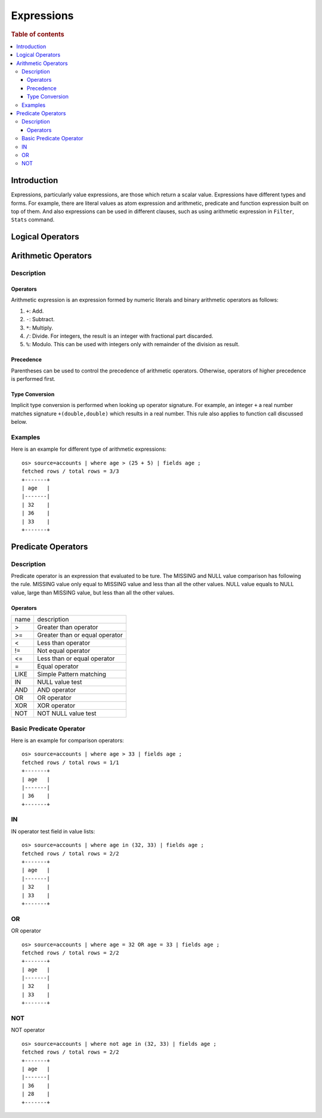 ===========
Expressions
===========

.. rubric:: Table of contents

.. contents::
   :local:
   :depth: 3


Introduction
============

Expressions, particularly value expressions, are those which return a scalar value. Expressions have different types and forms. For example, there are literal values as atom expression and arithmetic, predicate and function expression built on top of them. And also expressions can be used in different clauses, such as using arithmetic expression in ``Filter``, ``Stats`` command.

Logical Operators
=================


Arithmetic Operators
====================

Description
-----------

Operators
`````````

Arithmetic expression is an expression formed by numeric literals and binary arithmetic operators as follows:

1. ``+``: Add.
2. ``-``: Subtract.
3. ``*``: Multiply.
4. ``/``: Divide. For integers, the result is an integer with fractional part discarded.
5. ``%``: Modulo. This can be used with integers only with remainder of the division as result.

Precedence
``````````

Parentheses can be used to control the precedence of arithmetic operators. Otherwise, operators of higher precedence is performed first.

Type Conversion
```````````````

Implicit type conversion is performed when looking up operator signature. For example, an integer ``+`` a real number matches signature ``+(double,double)`` which results in a real number. This rule also applies to function call discussed below.

Examples
--------

Here is an example for different type of arithmetic expressions::

    os> source=accounts | where age > (25 + 5) | fields age ;
    fetched rows / total rows = 3/3
    +-------+
    | age   |
    |-------|
    | 32    |
    | 36    |
    | 33    |
    +-------+

Predicate Operators
===================

Description
-----------

Predicate operator is an expression that evaluated to be ture. The MISSING and NULL value comparison has following the rule. MISSING value only equal to MISSING value and less than all the other values. NULL value equals to NULL value, large than MISSING value, but less than all the other values.

Operators
`````````

+----------------+----------------------------------------+
| name           | description                            |
+----------------+----------------------------------------+
| >              | Greater than operator                  |
+----------------+----------------------------------------+
| >=             | Greater than or equal operator         |
+----------------+----------------------------------------+
| <              | Less than operator                     |
+----------------+----------------------------------------+
| !=             | Not equal operator                     |
+----------------+----------------------------------------+
| <=             | Less than or equal operator            |
+----------------+----------------------------------------+
| =              | Equal operator                         |
+----------------+----------------------------------------+
| LIKE           | Simple Pattern matching                |
+----------------+----------------------------------------+
| IN             | NULL value test                        |
+----------------+----------------------------------------+
| AND            | AND operator                           |
+----------------+----------------------------------------+
| OR             | OR operator                            |
+----------------+----------------------------------------+
| XOR            | XOR operator                           |
+----------------+----------------------------------------+
| NOT            | NOT NULL value test                    |
+----------------+----------------------------------------+

Basic Predicate Operator
------------------------

Here is an example for comparison operators::

    os> source=accounts | where age > 33 | fields age ;
    fetched rows / total rows = 1/1
    +-------+
    | age   |
    |-------|
    | 36    |
    +-------+


IN
--

IN operator test field in value lists::

    os> source=accounts | where age in (32, 33) | fields age ;
    fetched rows / total rows = 2/2
    +-------+
    | age   |
    |-------|
    | 32    |
    | 33    |
    +-------+


OR
---

OR operator ::

    os> source=accounts | where age = 32 OR age = 33 | fields age ;
    fetched rows / total rows = 2/2
    +-------+
    | age   |
    |-------|
    | 32    |
    | 33    |
    +-------+


NOT
---

NOT operator ::

    os> source=accounts | where not age in (32, 33) | fields age ;
    fetched rows / total rows = 2/2
    +-------+
    | age   |
    |-------|
    | 36    |
    | 28    |
    +-------+

